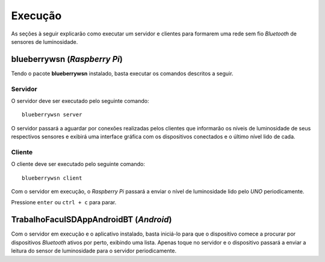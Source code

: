 Execução
========
As seções à seguir explicarão como executar um servidor e clientes
para formarem uma rede sem fio *Bluetooth* de sensores de
luminosidade.

blueberrywsn (*Raspberry Pi*)
-----------------------------
Tendo o pacote **blueberrywsn** instalado, basta executar os comandos
descritos a seguir.

Servidor
''''''''
O servidor deve ser executado pelo seguinte comando::

    blueberrywsn server

O servidor passará a aguardar por conexões realizadas pelos
clientes que informarão os níveis de luminosidade de seus respectivos
sensores e exibirá uma interface gráfica com os dispositivos
conectados e o último nível lido de cada.

Cliente
'''''''
O cliente deve ser executado pelo seguinte comando::

    blueberrywsn client

Com o servidor em execução, o *Raspberry Pi* passará a enviar o nível
de luminosidade lido pelo *UNO* periodicamente.

Pressione ``enter`` ou ``ctrl + c`` para parar.

TrabalhoFaculSDAppAndroidBT (*Android*)
---------------------------------------
Com o servidor em execução e o aplicativo instalado, basta iniciá-lo
para que o dispositivo comece a procurar por dispositivos *Bluetooth*
ativos por perto, exibindo uma lista. Apenas toque no servidor e o
dispositivo passará a enviar a leitura do sensor de luminosidade para
o servidor periodicamente.
